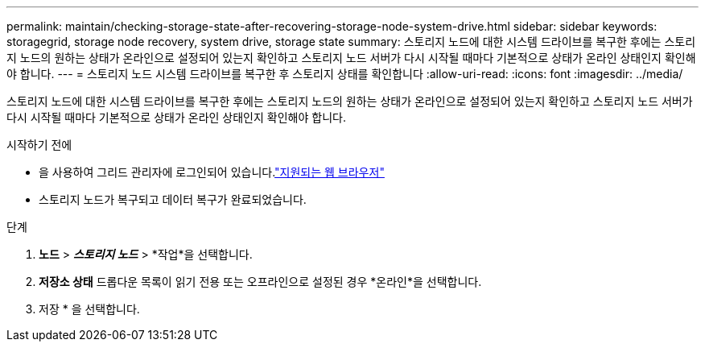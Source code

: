 ---
permalink: maintain/checking-storage-state-after-recovering-storage-node-system-drive.html 
sidebar: sidebar 
keywords: storagegrid, storage node recovery, system drive, storage state 
summary: 스토리지 노드에 대한 시스템 드라이브를 복구한 후에는 스토리지 노드의 원하는 상태가 온라인으로 설정되어 있는지 확인하고 스토리지 노드 서버가 다시 시작될 때마다 기본적으로 상태가 온라인 상태인지 확인해야 합니다. 
---
= 스토리지 노드 시스템 드라이브를 복구한 후 스토리지 상태를 확인합니다
:allow-uri-read: 
:icons: font
:imagesdir: ../media/


[role="lead"]
스토리지 노드에 대한 시스템 드라이브를 복구한 후에는 스토리지 노드의 원하는 상태가 온라인으로 설정되어 있는지 확인하고 스토리지 노드 서버가 다시 시작될 때마다 기본적으로 상태가 온라인 상태인지 확인해야 합니다.

.시작하기 전에
* 을 사용하여 그리드 관리자에 로그인되어 있습니다.link:../admin/web-browser-requirements.html["지원되는 웹 브라우저"]
* 스토리지 노드가 복구되고 데이터 복구가 완료되었습니다.


.단계
. *노드* > *_스토리지 노드_* > *작업*을 선택합니다.
. *저장소 상태* 드롭다운 목록이 읽기 전용 또는 오프라인으로 설정된 경우 *온라인*을 선택합니다.
. 저장 * 을 선택합니다.

